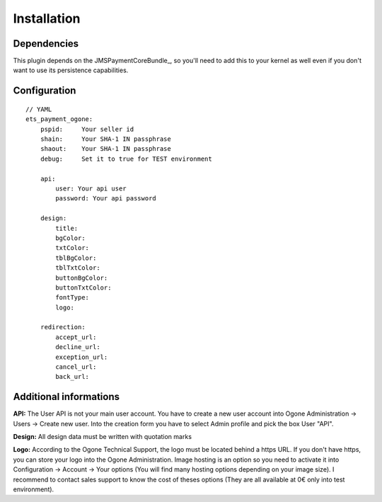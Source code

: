 ============
Installation
============
Dependencies
------------
This plugin depends on the JMSPaymentCoreBundle_, so you'll need to add this to your kernel
as well even if you don't want to use its persistence capabilities.

Configuration
-------------
::

    // YAML
    ets_payment_ogone:
        pspid:     Your seller id
        shain:     Your SHA-1 IN passphrase
        shaout:    Your SHA-1 IN passphrase
        debug:     Set it to true for TEST environment

        api:
            user: Your api user
            password: Your api password

        design:
            title:
            bgColor:
            txtColor:
            tblBgColor:
            tblTxtColor:
            buttonBgColor:
            buttonTxtColor:
            fontType:
            logo:

        redirection:
            accept_url:
            decline_url:
            exception_url:
            cancel_url:
            back_url:

Additional informations
-------------
**API:**
The User API is not your main user account.
You have to create a new user account into Ogone Administration -> Users -> Create new user.
Into the creation form you have to select Admin profile and pick the box User "API".

**Design:**
All design data must be written with quotation marks

**Logo:**
According to the Ogone Technical Support, the logo must be located behind a https URL.
If you don't have https, you can store your logo into the Ogone Administration. Image hosting is an option so you need to activate it into Configuration -> Account -> Your options (You will find many hosting options depending on your image size). I recommend to contact sales support to know the cost of theses options (They are all available at 0€ only into test environment).
